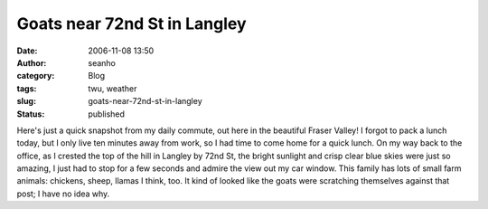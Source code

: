 Goats near 72nd St in Langley
#############################
:date: 2006-11-08 13:50
:author: seanho
:category: Blog
:tags: twu, weather
:slug: goats-near-72nd-st-in-langley
:status: published

Here's just a quick snapshot from my daily commute, out here in the
beautiful Fraser Valley! I forgot to pack a lunch today, but I only live
ten minutes away from work, so I had time to come home for a quick
lunch. On my way back to the office, as I crested the top of the hill in
Langley by 72nd St, the bright sunlight and crisp clear blue skies were
just so amazing, I just had to stop for a few seconds and admire the
view out my car window. This family has lots of small farm animals:
chickens, sheep, llamas I think, too. It kind of looked like the goats
were scratching themselves against that post; I have no idea why.
